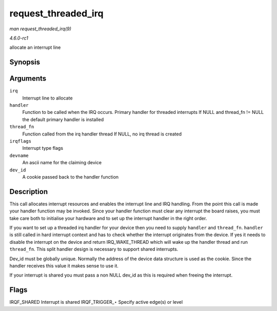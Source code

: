 
.. _API-request-threaded-irq:

====================
request_threaded_irq
====================

*man request_threaded_irq(9)*

*4.6.0-rc1*

allocate an interrupt line


Synopsis
========

.. c:function:: int request_threaded_irq( unsigned int irq, irq_handler_t handler, irq_handler_t thread_fn, unsigned long irqflags, const char * devname, void * dev_id )

Arguments
=========

``irq``
    Interrupt line to allocate

``handler``
    Function to be called when the IRQ occurs. Primary handler for threaded interrupts If NULL and thread_fn != NULL the default primary handler is installed

``thread_fn``
    Function called from the irq handler thread If NULL, no irq thread is created

``irqflags``
    Interrupt type flags

``devname``
    An ascii name for the claiming device

``dev_id``
    A cookie passed back to the handler function


Description
===========

This call allocates interrupt resources and enables the interrupt line and IRQ handling. From the point this call is made your handler function may be invoked. Since your handler
function must clear any interrupt the board raises, you must take care both to initialise your hardware and to set up the interrupt handler in the right order.

If you want to set up a threaded irq handler for your device then you need to supply ``handler`` and ``thread_fn``. ``handler`` is still called in hard interrupt context and has to
check whether the interrupt originates from the device. If yes it needs to disable the interrupt on the device and return IRQ_WAKE_THREAD which will wake up the handler thread
and run ``thread_fn``. This split handler design is necessary to support shared interrupts.

Dev_id must be globally unique. Normally the address of the device data structure is used as the cookie. Since the handler receives this value it makes sense to use it.

If your interrupt is shared you must pass a non NULL dev_id as this is required when freeing the interrupt.


Flags
=====

IRQF_SHARED Interrupt is shared IRQF_TRIGGER_⋆ Specify active edge(s) or level

